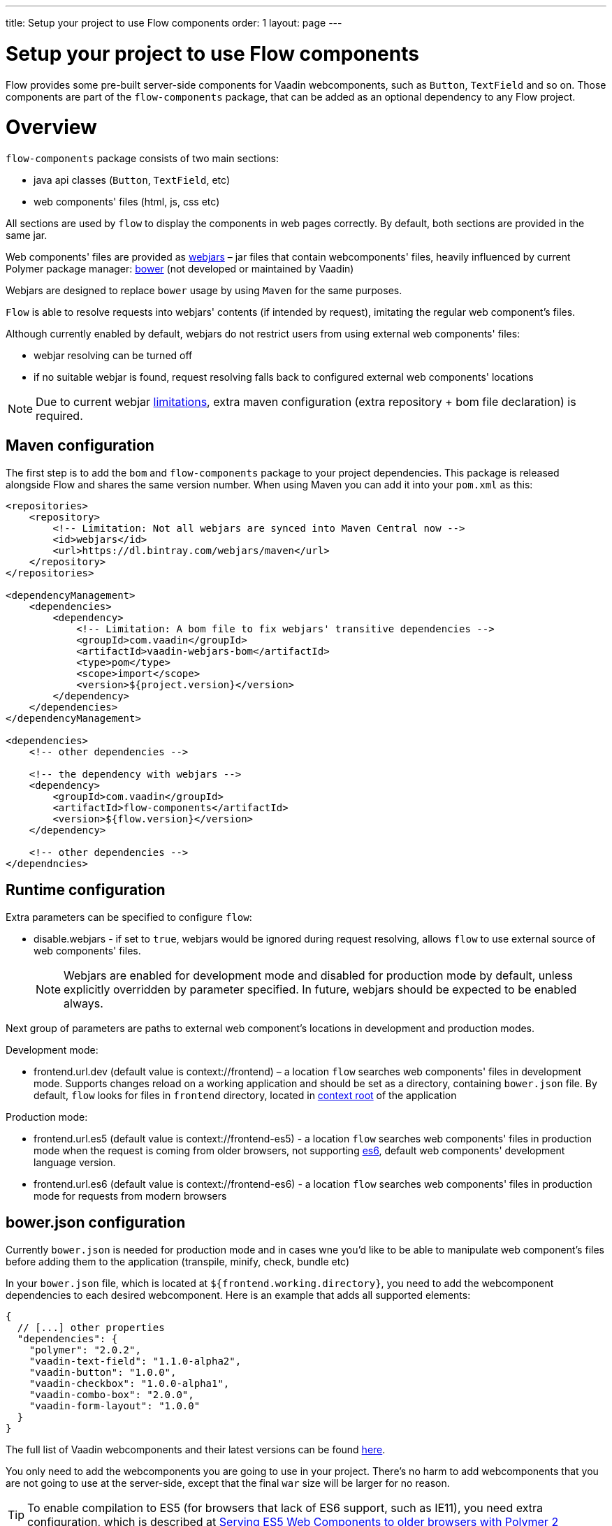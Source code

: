 ---
title: Setup your project to use Flow components
order: 1
layout: page
---

= Setup your project to use Flow components

Flow provides some pre-built server-side components for Vaadin webcomponents,
such as `Button`, `TextField` and so on. Those components are part of
the `flow-components` package, that can be added as an optional dependency to
any Flow project.

= Overview

`flow-components` package consists of two main sections:

* java api classes (`Button`, `TextField`, etc)
* web components' files (html, js, css etc)

All sections are used by `flow` to display the components in web pages correctly.
By default, both sections are provided in the same jar.

Web components' files are provided as https://github.com/webjars/webjars/[webjars] –
jar files that contain webcomponents' files,
heavily influenced by current Polymer package manager: https://bower.io/[bower]
(not developed or maintained by Vaadin)

Webjars are designed to replace `bower` usage by using `Maven` for the same purposes.

`Flow` is able to resolve requests into webjars' contents (if intended by request),
imitating the regular web component's files.

Although currently enabled by default, webjars do not restrict users from using external
web components' files:

* webjar resolving can be turned off
* if no suitable webjar is found, request resolving falls back to configured
external web components' locations

[NOTE]
Due to current webjar https://github.com/webjars/webjars/issues[limitations],
extra maven configuration (extra repository + bom file declaration) is required.

== Maven configuration

The first step is to add the `bom` and `flow-components` package to your project
dependencies. This package is released alongside Flow and shares the same
version number. When using Maven you can add it into your `pom.xml` as this:

[source,xml]
----
<repositories>
    <repository>
        <!-- Limitation: Not all webjars are synced into Maven Central now -->
        <id>webjars</id>
        <url>https://dl.bintray.com/webjars/maven</url>
    </repository>
</repositories>

<dependencyManagement>
    <dependencies>
        <dependency>
            <!-- Limitation: A bom file to fix webjars' transitive dependencies -->
            <groupId>com.vaadin</groupId>
            <artifactId>vaadin-webjars-bom</artifactId>
            <type>pom</type>
            <scope>import</scope>
            <version>${project.version}</version>
        </dependency>
    </dependencies>
</dependencyManagement>

<dependencies>
    <!-- other dependencies -->

    <!-- the dependency with webjars -->
    <dependency>
        <groupId>com.vaadin</groupId>
        <artifactId>flow-components</artifactId>
        <version>${flow.version}</version>
    </dependency>

    <!-- other dependencies -->
</dependncies>
----

== Runtime configuration

Extra parameters can be specified to configure `flow`:

* disable.webjars - if set to `true`, webjars would be ignored during request resolving,
allows `flow` to use external source of web components' files.
[NOTE]
Webjars are enabled for development mode and disabled for production mode by default,
unless explicitly overridden by parameter specified.
In future, webjars should be expected to be enabled always.

Next group of parameters are paths to external web component's locations in development and production modes.

Development mode:

* frontend.url.dev (default value is context://frontend) – a location `flow` searches web components' files in development mode.
Supports changes reload on a working application and should be set as a directory, containing `bower.json` file.
By default, `flow` looks for files in `frontend` directory,
located in https://docs.jboss.org/jbossas/guides/webguide/r2/en/html/ch06.html[context root] of the application

Production mode:

* frontend.url.es5 (default value is context://frontend-es5) - a location `flow` searches web components' files in production mode
when the request is coming from older browsers, not supporting http://es6-features.org/[es6], default web components' development language version.
* frontend.url.es6 (default value is context://frontend-es6) - a location `flow` searches web components' files in production mode for requests from modern browsers

== bower.json configuration

Currently `bower.json` is needed for production mode and in cases wne you'd like to be able
to manipulate web component's files before adding them to the application (transpile, minify, check, bundle etc)

In your `bower.json` file, which is located at `${frontend.working.directory}`, you
need to add the webcomponent dependencies to each desired webcomponent. Here is
an example that adds all supported elements:

[source,json]
----
{
  // [...] other properties
  "dependencies": {
    "polymer": "2.0.2",
    "vaadin-text-field": "1.1.0-alpha2",
    "vaadin-button": "1.0.0",
    "vaadin-checkbox": "1.0.0-alpha1",
    "vaadin-combo-box": "2.0.0",
    "vaadin-form-layout": "1.0.0"
  }
}
----

The full list of Vaadin webcomponents and their latest versions can be found
https://www.webcomponents.org/collection/vaadin/vaadin-core-elements[here].

You only need to add the webcomponents you are going to use in your project.
There's no harm to add webcomponents that you are not going to use at the
server-side, except that the final `war` size will be larger for no reason.

[TIP]
To enable compilation to ES5 (for browsers that lack of ES6 support, such as
  IE11), you need extra configuration, which is described at
  <<../web-components/tutorial-webcomponents-es5#,Serving ES5 Web Components to older browsers with Polymer 2>>

[NOTE]
How to integrate java and web components' files is explained in
<<../web-components/tutorial-webcomponent-basic#,Basic Integration of a Polymer Web Component>>.

== Demo and code samples

The Flow components demo at http://flow.app.fi contains examples of
the usage of each supported component, with code samples for common use cases.

You can also download the demo project directly from
https://github.com/vaadin/flow/tree/master/flow-components-parent/demo-flow-components[GitHub]
